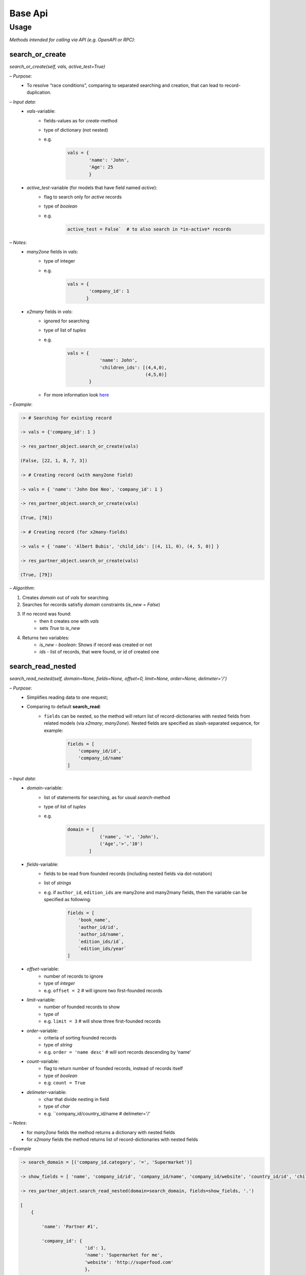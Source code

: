 ==========
 Base Api
==========

Usage
=====

*Methods intended for calling via API (e.g. OpenAPI or RPC)*:

search_or_create
----------------

*search_or_create(self, vals, active\_test=True)*

*– Purpose*:
  - To resolve “race conditions”, comparing to separated searching
    and creation, that can lead to record-duplication.

*– Input data*:
  - `vals`-variable:
      - fields-values as for *create*-method
      - type of dictionary (not nested)
      - e.g.
            .. code-block::

                vals = {
                        'name': 'John',
                        'Age': 25
                        }

  - `active_test`-variable (for models that have field named `active`):
      - flag to search only for *active* records
      - type of *boolean*
      - e.g.
            .. code-block::

                 active_test = False`  # to also search in *in-active* records

*– Notes*:
  - *many2one* fields in `vals`:
      - type of integer
      - e.g.
            .. code-block::

                vals = {
                        'company_id': 1
                       }

  - *x2many* fields in `vals`:
      - ignored for searching
      - type of list of *tuples*
      - e.g.
            .. code-block::

                vals = {
                            'name': John',
                            'children_ids': [(4,4,0),
                                             (4,5,0)]
                        }
      - For more information look `here <https://sleektiv-development.readthedocs.io/en/latest/dev/py/x2many.html>`__

*– Example*:

.. code-block::

  -> # Searching for existing record

  -> vals = {'company_id': 1 }

  -> res_partner_object.search_or_create(vals)

  (False, [22, 1, 8, 7, 3])

  -> # Creating record (with many2one field)

  -> vals = { 'name': 'John Doe Neo', 'company_id': 1 }

  -> res_partner_object.search_or_create(vals)

  (True, [78])

  -> # Creating record (for x2many-fields)

  -> vals = { 'name': 'Albert Bubis', 'child_ids': [(4, 11, 0), (4, 5, 0)] }

  -> res_partner_object.search_or_create(vals)

  (True, [79])

*– Algorithm*:

1.  Creates *domain* out of `vals` for searching

2.  Searches for records satisfiy *domain* constraints (`is_new = False`)

3.  If no record was found:
      - then it creates one with `vals`
      - sets *True* to `is_new`

4.  Returns two variables:
      - `is_new` - *boolean*: Shows if record was created or not
      - `ids` - list of records, that were found, or id of created
        one

search_read_nested
------------------

*search_read_nested(self, domain=None, fields=None, offset=0, limit=None, order=None, delimeter='/')*

*– Purpose*:
  - Simplifies reading data to one request;
  - Comparing to default **search\_read**:
      - ``fields`` can be nested, so the method will return list of
        record-dictionaries with nested fields from related models (via
        *x2many*, *many2one*). Nested fields are specified as slash-separated
        sequence, for example:
          .. code-block::

             fields = [
                 'company_id/id',
                 'company_id/name'
             ]

*– Input data*:
  - `domain`-variable:
      - list of statements for searching, as for usual
        *search*-method
      - type of list of *tuples*
      - e.g. 
          .. code-block::

            domain = [
                        ('name', '=', 'John'),
                        ('Age','>','10')
                    ]

  - `fields`-variable:
      - fields to be read from founded records (including nested
        fields via dot-notation)
      - list of *strings*
      - e.g. if ``author_id``, ``edition_ids`` are many2one and many2many
        fields, then the variable can be specified as following:
          .. code-block::

            fields = [
                'book_name',
                'author_id/id',
                'author_id/name',
                `edition_ids/id`,
                `edition_ids/year`
            ]

  - `offset`-variable:
      - number of records to ignore
      - type of *integer*
      - e.g. ``offset = 2`` # will ignore two first-founded records
  - `limit`-variable:
      - number of founded records to show
      - type of
      - e.g. ``limit = 3`` # will show three first-founded records
  - `order`-variable:
      - criteria of sorting founded records
      - type of *string*
      - e.g. ``order = 'name desc'`` # will sort records descending by ‘name’
  - `count`-variable:
      - flag to return number of founded records, instead of records
        itself
      - type of *boolean*
      - e.g. ``count = True``
  - `delimeter`-variable:
      - char that divide nesting in field
      - type of *char*
      - e.g. ``company_id/country_id/name # delimeter='/'

*– Notes*:
  - for *many2one* fields the method returns a dictionary with
    nested fields
  - for *x2many* fields the method returns list of
    record-dictionaries with nested fields

*– Example*

.. code-block::

  -> search_domain = [('company_id.category', '=', 'Supermarket')]

  -> show_fields = [ 'name', 'company_id/id', 'company_id/name', 'company_id/website', 'country_id/id', 'child_ids/name', 'child_ids/id' ]

  -> res_partner_object.search_read_nested(domain=search_domain, fields=show_fields, '.')

  [
      {

          'name': 'Partner #1',

          'company_id': {
                          'id': 1,
                          'name': 'Supermarket for me',
                          'website': 'http://superfood.com'
                          },

          'country_id': { 'id':102' },

          'child_ids': [
                          {
                              'id': 1,
                              'name': Child #1,
                          }, {
                              'id': 2,
                              'name': Child #2,
                          }
                      ]

      },

      ...,

      {

          'name': 'Partner #37',

          'company_id': {
                          'id': 25,
                          'name': 'Supermarket in Eternity',
                          'website': 'http://giantbroccoly.com'
                          },

          'country_id': { 'id': 103 }

          'child_ids': []

      }
  ]


*– Algorithm*:
  1. Searches for records that satisfy `domain`

  2. Returns list of dictionaries with fields specified in `fields`

create_or_update_by_external_id
-------------------------------

*create_or_update_by_external_id(self, vals)*

*– Purpose*:
  - work with model (create or update values) by custom (external)
    identification

*– Input data*:
  - `vals`-variable:
      - type of *dictionary* as for *create*-method
      - Must contain `id` field type of *string*
      - e.g.
            .. code-block::

               vals = {
                        'id': 'ext.id_1',
                        'name: 'John',
                        'age': 37,
                        'job_id': 'ext.work_1',
                        'child_ids' : [
                                       (4, 'ext.child_1', 0),
                                       (4, 'ext.child_2', 0)
                                      ]
                      }`

*– Notes*:
  - for *x2x*-fields `id` might be *string* (external id)

  - for *x2many*-fields use *tuples* `this <https://sleektiv-development.readthedocs.io/en/latest/dev/py/x2many.html>`__,

  - If `id` of *x2x* fields are not found, it will return error
    (*raise Exception*). In order to avoid this, call the function
    for the models of this fields

  - Work of function based on *External Identifiers* (**ir.model.data** )

*– Example*

.. code-block::

  -> # Create non-existed record

  -> vals = {
              'id': 'ext.id_5',
              'name': 'John',
              'customer_id': 'ext.id_3',
              'child_ids': [(4, 'ext.id_child_5, 0), (4, 5, 0)]
          }

  -> sale_order_object.create_or_update_by_external_id(vals)

      (True, 38)

  -> # Update existing record

  -> vals = {
              'id': 'ext.id_5',
              'customer_id': 'ext.id_5',
              'child_ids': [(4, 'ext.id_child_4', 0)]
          }

  -> sale_order_object.create_or_update_by_external_id(vals)

      (False, 38)

*– Algorithm*:
  - Searches for record by its external id (`id` in `vals`) through
    *self.env.ref*-function
  - If no record was found:
      - then it creates one with requested values (`vals`)
      - register `id` of `vals` in **ir.model.data**
      - sets *True* to `is_new`
  - Returns two variables:
      - `is_new` - *True* or *False*: if record was created or not
      - `id` (inner) of updated or created record
